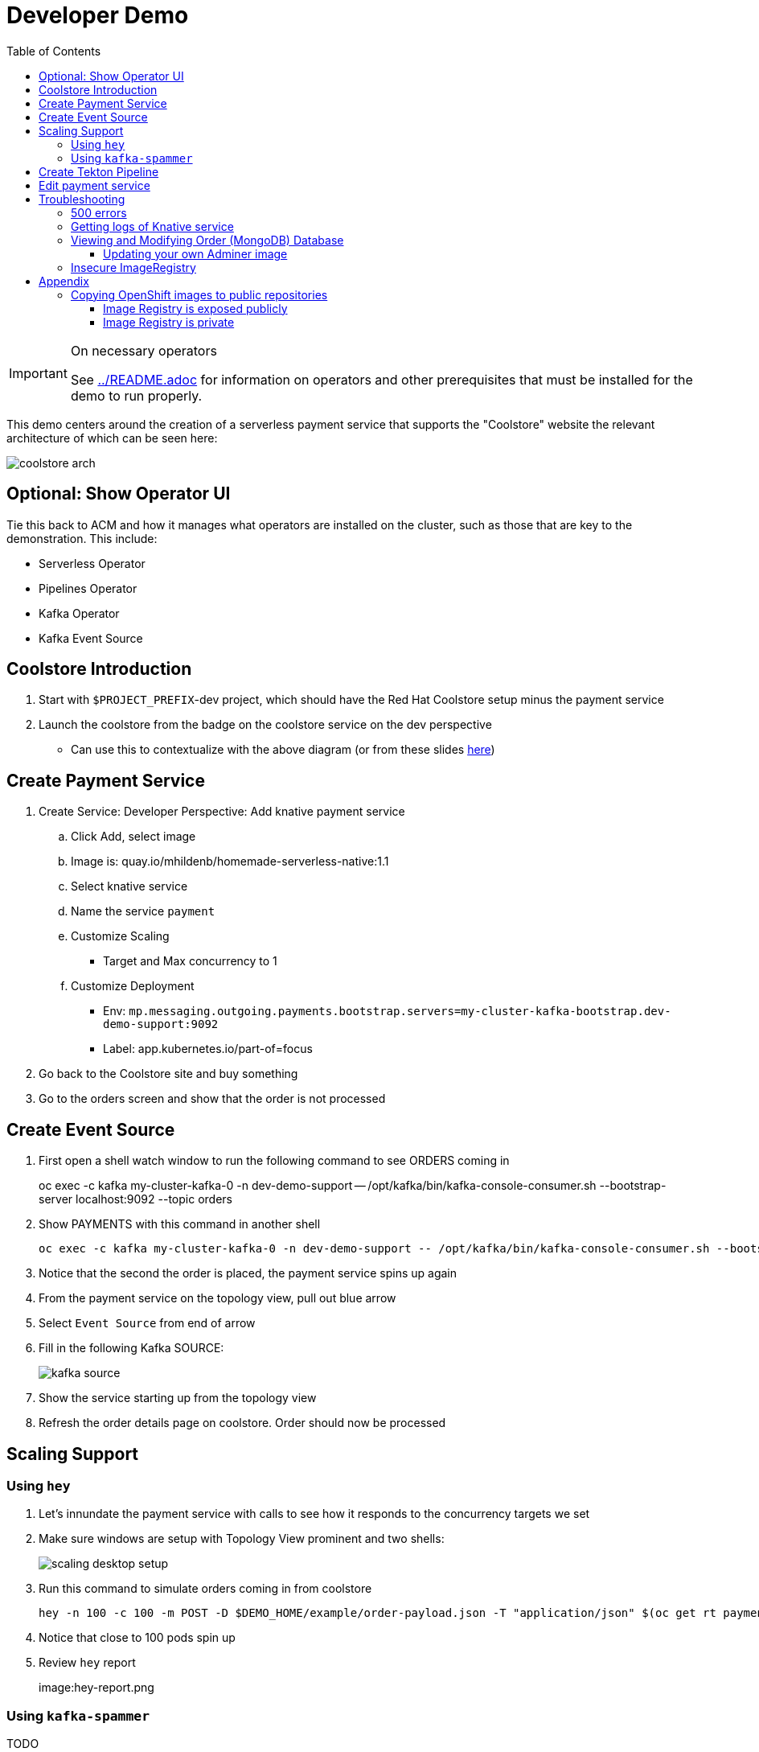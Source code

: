 = Developer Demo 
:experimental:
:imagesdir: ../images
:toc:
:toclevels: 4

[IMPORTANT]
.On necessary operators
====
See link:../README.adoc[] for information on operators and other prerequisites that must be installed for the demo to run properly.
====

This demo centers around the creation of a serverless payment service that supports the "Coolstore" website the relevant architecture of which can be seen here:

image:coolstore-arch.png[]

== Optional: Show Operator UI ==

Tie this back to ACM and how it manages what operators are installed on the cluster, such as those that are key to the demonstration.  This include:

* Serverless Operator
* Pipelines Operator
* Kafka Operator
* Kafka Event Source

== Coolstore Introduction

. Start with `$PROJECT_PREFIX`-dev project, which should have the Red Hat Coolstore setup minus the payment service
. Launch the coolstore from the badge on the coolstore service on the dev perspective
** Can use this to contextualize with the above diagram (or from these slides link:https://docs.google.com/presentation/d/1XtvEx9cMRqrlMcY_EdiIsBR78WJawoSfXvFiyt66pS4/edit#slide=id.g72cacdd2b4_0_120[here])

== Create Payment Service ==

. Create Service: Developer Perspective: Add knative payment service
.. Click Add, select image
.. Image is: quay.io/mhildenb/homemade-serverless-native:1.1
.. Select knative service
.. Name the service `payment`
.. Customize Scaling
*** Target and Max concurrency to 1
.. Customize Deployment
*** Env: `mp.messaging.outgoing.payments.bootstrap.servers=my-cluster-kafka-bootstrap.dev-demo-support:9092`
*** Label: app.kubernetes.io/part-of=focus
. Go back to the Coolstore site and buy something
. Go to the orders screen and show that the order is not processed

== Create Event Source ==

. First open a shell watch window to run the following command to see ORDERS coming in
+
oc exec -c kafka my-cluster-kafka-0 -n dev-demo-support -- /opt/kafka/bin/kafka-console-consumer.sh --bootstrap-server localhost:9092 --topic orders
+
. Show PAYMENTS with this command in another shell
+
----
oc exec -c kafka my-cluster-kafka-0 -n dev-demo-support -- /opt/kafka/bin/kafka-console-consumer.sh --bootstrap-server localhost:9092 --topic payments
----
+
. Notice that the second the order is placed, the payment service spins up again
. From the payment service on the topology view, pull out blue arrow
. Select `Event Source` from end of arrow
. Fill in the following Kafka SOURCE:
+
image:kafka-source.png[]
+
. Show the service starting up from the topology view
. Refresh the order details page on coolstore.  Order should now be processed

== Scaling Support ==

=== Using `hey` ===

. Let's innundate the payment service with calls to see how it responds to the concurrency targets we set
. Make sure windows are setup with Topology View prominent and two shells:
+
image:scaling-desktop-setup.png[]
+
. Run this command to simulate orders coming in from coolstore
+
----
hey -n 100 -c 100 -m POST -D $DEMO_HOME/example/order-payload.json -T "application/json" $(oc get rt payment -n dev-demo-dev -o jsonpath='{.status.url}')
----
+
. Notice that close to 100 pods spin up
. Review `hey` report
+
image:hey-report.png

=== Using `kafka-spammer` ===

TODO

== Create Tekton Pipeline ==

The installation script creates a payment pipeline.  Might use pipeline builder to refine this pipeline
** Currently some tasks take in a lot of parameters; might be better to wrap clustertasks for easy setup 

Setup a trigger to the gogs repo (for payment editing)

== Edit payment service ==

[NOTE]
====
This is untested.  Not sure if CRW badge works with knative services
====

. Click CRW badge on payment service
. Checkout from local gogs repo

. If CRW can't be made to work, or there isn't enough time, can just edit the file from gogs (`PaymentResource`) to change the text that is logged when "payment is processed" and then checkin to trigger the tekton pipeline
. Pipeline will update the revision
. Reorder something from coolstore and see the new message


== Troubleshooting ==

=== 500 errors

You may notice 500 errors, particularly if you send multiple requests under load:

image:500-errors.png[]

I believe this is because there is currently a race condition when the second request hits a pod where the payment topic (`producer` in the code) is not fully setup in the payment service (thus a null pointer).  Looks like the first exception happens in the `pass` function but this is caught in the handleCloudEvent function, only for the `fail` event to use the `producer` null pointer to try to log a failure at which time a new uncaught exception is raised.

If you set the concurrently limit to 1, you should be able to demonstration that this error doesn't happen with hey

=== Getting logs of Knative service

The epheral nature of the knative service can make it hard to capture logs of the service, particularly if you notice that the service had issues after it's gone.

Aside from setting up Elasticsearch to retain all logs, you can consider using `stern` in the background.  Using the .devcontainer that is run from within VSCode, you can have the following command running in a background terminal:

----
stern -l serving.knative.dev/service=payment
----

To see all the logs from revision 1 of the payment service (-1 represents the revision number I believe).  This command will include logs from all containers associated with the pod (such as `queue-proxy`).  If you only want the deployed code itself to log, add the `-c user-container` flag

=== Viewing and Modifying Order (MongoDB) Database

You cannot connect to the mongodb instance using the latest plain adminer container.  Instead you need to follow the special instructions below.  If you my version of adminer does not work for you, you can attempt to follow <<Updating your own Adminer image,these instructions>> for creating a new image yourself from the latest.

. Start port forwarding to the mongodb service
+
----
oc port-forward -n coolstore svc/order-database 27017:27017
----
+
. Run the modified adminer pod
** NOTE: `quay.io/mhildenb/myadminer:1.1` is a version 4.7.6 adminer container that I've updated to support this
+
----
docker run -p 8080:8080 -e ADMINER_DEFAULT_SERVER=docker.for.mac.localhost quay.io/mhildenb/myadminer:1.1
----
+
. Login as shown
+
image:adminer-mongo-password.png[]
+
. You should now have access to the mongo database with the ability to list and edit entries:
+
image:adminer-mongo-edit.png[]

==== Updating your own Adminer image

There are two reasons why the normal adminer image cannot connect to the mongo database:

1. It requires a newer version of php integration with MongoDB
2. The mongoDB is not setup with a user and a password (Adminer does not allow access to such databases by default for security reasons)

To update the latest adminer image to be able to connect to the userless MongoDB follow these instructions:

. Run an instance of the adminer container as follows:
+
----
docker run -it -u root --name my_adminer adminer:latest sh 
----
** NOTE: If an instance of the container is already running you can use the `docker exec -it` command instead
+
. Then from inside the container run
+
----
apk add autoconf gcc g++ make libffi-dev openssl-dev
pecl install mongodb
echo "extension=mongodb.so" > /usr/local/etc/php/conf.d/docker-php-ext-mongodb.ini
----
+
. Next add a plugin as per link:https://nerdpress.org/2019/10/23/adminer-for-sqlite-in-docker/[This site].  It will require you to create a login-password-less.php file in the `/var/www/html/plugins-enabled/` directory
+
[CONTENTS]
====
----
<?php
require_once('plugins/login-password-less.php');

/** Set allowed password
 * @param string result of password_hash
 */
return new AdminerLoginPasswordLess(
    $password_hash = password_hash("admin", PASSWORD_DEFAULT)
);
----
====
+
. now commit this container as a new image
+
----
docker commit my_adminer myadminer:1.1    
----

=== Insecure ImageRegistry ===

Might be solved as per link:https://github.com/knative/serving/issues/2136[here] but can't get the controller pod to take the new environment variable

Looks like it has something to do with the labels.  If the sha is used instead it seems to work properly.  You can find the sha like this:
----
$ oc get istag/payment:latest -o jsonpath='{.image.dockerImageReference}'
image-registry.openshift-image-registry.svc:5000/user1-cloudnativeapps/payment@sha256:21ca1acc3f292b6e94fab82fe7a9cf7ff743e4a8c9459f711ffad125379cf3c7
----

And then apply it as a service like this:
----
kn service create payment --image $(oc get istag/payment:initial-build -o jsonpath='{.image.dockerImageReference}') --label "app.kubernetes.io/part-of=focus" --revision-name "{{.Service}}-{{.Generation}}" --annotation sidecar.istio.io/inject=false --force
----

----
oc port-forward <image-registry-pod> -n openshift-image-registry 5001:5000
----

To get the cert as a pem file, do this:
----
openssl s_client -showcerts -connect localhost:5001 </dev/null 2>/dev/null|openssl x509 -outform PEM >mycertfile.pem
----

== Appendix

=== Copying OpenShift images to public repositories

If you have images that you've compiled on an OpenShift cluster and you want to pull them out of the local image stream to something like `quay.io`, you can use one of the following approaches to copy the images out of openshift.  Both use the `skopeo` command which is installed by default in the .devcontainer.  

For both examples, it assumes the copying of a payment service.  As such, note the following for the different variables:

* USER: your username for the public repository
* PASSWORD: your password or TOKEN for the public repository
* PROJECT: the project your image stream lives in (such as coolstore)
* IMAGE_DEST: Replace this with your repository, project, image-name, and version, example: `quay.io/mhildenb/homemade-serverless-java:1.0`: 

==== Image Registry is exposed publicly 

You need only run the following command:

----
skopeo copy --src-creds "$(oc whoami):$(oc whoami -t)" --dest-creds "${USER}:${PASSWORD}" docker://$(oc get is payment -o jsonpath='{.status.publicDockerImageRepository}'):latest docker://{IMAGE_DEST}       
----

==== Image Registry is private

If instead you need to copy from an image registry that is not exposed outside the cluster, you must instead do the following:

. Port forward to openshift's internal image registry
+
----
oc port-forward svc/image-registry -n openshift-image-registry 5000:5000
----
+
. Then in a separate shell, run the following command
+
----
skopeo copy --src-creds "$(oc whoami):$(oc whoami -t)" --src-tls-verify=false --dest-creds "${USER}:${PASSWORD}" docker://localhost:5000/${PROJECT}/payment:latest docker://{IMAGE_DEST}
----

